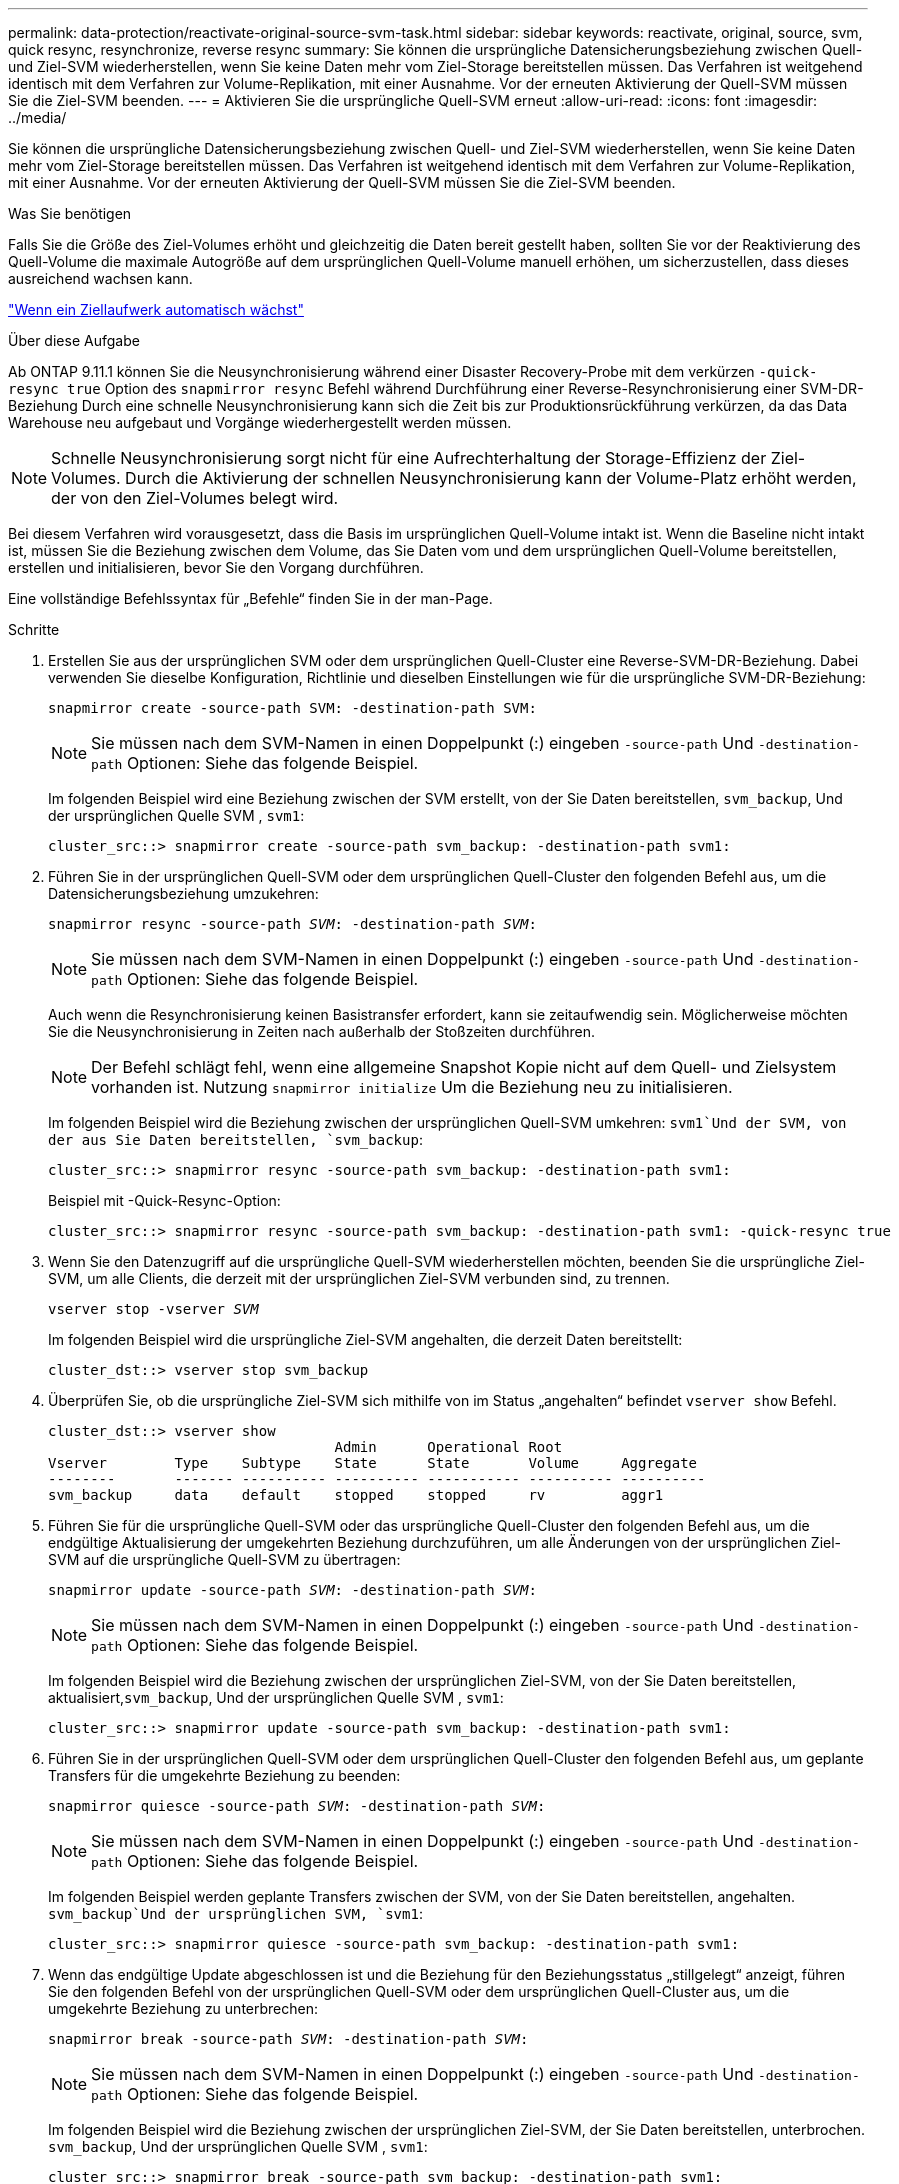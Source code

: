 ---
permalink: data-protection/reactivate-original-source-svm-task.html 
sidebar: sidebar 
keywords: reactivate, original, source, svm, quick resync, resynchronize, reverse resync 
summary: Sie können die ursprüngliche Datensicherungsbeziehung zwischen Quell- und Ziel-SVM wiederherstellen, wenn Sie keine Daten mehr vom Ziel-Storage bereitstellen müssen. Das Verfahren ist weitgehend identisch mit dem Verfahren zur Volume-Replikation, mit einer Ausnahme. Vor der erneuten Aktivierung der Quell-SVM müssen Sie die Ziel-SVM beenden. 
---
= Aktivieren Sie die ursprüngliche Quell-SVM erneut
:allow-uri-read: 
:icons: font
:imagesdir: ../media/


[role="lead"]
Sie können die ursprüngliche Datensicherungsbeziehung zwischen Quell- und Ziel-SVM wiederherstellen, wenn Sie keine Daten mehr vom Ziel-Storage bereitstellen müssen. Das Verfahren ist weitgehend identisch mit dem Verfahren zur Volume-Replikation, mit einer Ausnahme. Vor der erneuten Aktivierung der Quell-SVM müssen Sie die Ziel-SVM beenden.

.Was Sie benötigen
Falls Sie die Größe des Ziel-Volumes erhöht und gleichzeitig die Daten bereit gestellt haben, sollten Sie vor der Reaktivierung des Quell-Volume die maximale Autogröße auf dem ursprünglichen Quell-Volume manuell erhöhen, um sicherzustellen, dass dieses ausreichend wachsen kann.

link:destination-volume-grows-automatically-concept.html["Wenn ein Ziellaufwerk automatisch wächst"]

.Über diese Aufgabe
Ab ONTAP 9.11.1 können Sie die Neusynchronisierung während einer Disaster Recovery-Probe mit dem verkürzen `-quick-resync true` Option des `snapmirror resync` Befehl während Durchführung einer Reverse-Resynchronisierung einer SVM-DR-Beziehung Durch eine schnelle Neusynchronisierung kann sich die Zeit bis zur Produktionsrückführung verkürzen, da das Data Warehouse neu aufgebaut und Vorgänge wiederhergestellt werden müssen.


NOTE: Schnelle Neusynchronisierung sorgt nicht für eine Aufrechterhaltung der Storage-Effizienz der Ziel-Volumes. Durch die Aktivierung der schnellen Neusynchronisierung kann der Volume-Platz erhöht werden, der von den Ziel-Volumes belegt wird.

Bei diesem Verfahren wird vorausgesetzt, dass die Basis im ursprünglichen Quell-Volume intakt ist. Wenn die Baseline nicht intakt ist, müssen Sie die Beziehung zwischen dem Volume, das Sie Daten vom und dem ursprünglichen Quell-Volume bereitstellen, erstellen und initialisieren, bevor Sie den Vorgang durchführen.

Eine vollständige Befehlssyntax für „Befehle“ finden Sie in der man-Page.

.Schritte
. Erstellen Sie aus der ursprünglichen SVM oder dem ursprünglichen Quell-Cluster eine Reverse-SVM-DR-Beziehung. Dabei verwenden Sie dieselbe Konfiguration, Richtlinie und dieselben Einstellungen wie für die ursprüngliche SVM-DR-Beziehung:
+
`snapmirror create -source-path SVM: -destination-path SVM:`

+
[NOTE]
====
Sie müssen nach dem SVM-Namen in einen Doppelpunkt (:) eingeben `-source-path` Und `-destination-path` Optionen: Siehe das folgende Beispiel.

====
+
Im folgenden Beispiel wird eine Beziehung zwischen der SVM erstellt, von der Sie Daten bereitstellen, `svm_backup`, Und der ursprünglichen Quelle SVM , `svm1`:

+
[listing]
----
cluster_src::> snapmirror create -source-path svm_backup: -destination-path svm1:
----
. Führen Sie in der ursprünglichen Quell-SVM oder dem ursprünglichen Quell-Cluster den folgenden Befehl aus, um die Datensicherungsbeziehung umzukehren:
+
`snapmirror resync -source-path _SVM_: -destination-path _SVM_:`

+
[NOTE]
====
Sie müssen nach dem SVM-Namen in einen Doppelpunkt (:) eingeben `-source-path` Und `-destination-path` Optionen: Siehe das folgende Beispiel.

====
+
Auch wenn die Resynchronisierung keinen Basistransfer erfordert, kann sie zeitaufwendig sein. Möglicherweise möchten Sie die Neusynchronisierung in Zeiten nach außerhalb der Stoßzeiten durchführen.

+
[NOTE]
====
Der Befehl schlägt fehl, wenn eine allgemeine Snapshot Kopie nicht auf dem Quell- und Zielsystem vorhanden ist. Nutzung `snapmirror initialize` Um die Beziehung neu zu initialisieren.

====
+
Im folgenden Beispiel wird die Beziehung zwischen der ursprünglichen Quell-SVM umkehren: `svm1`Und der SVM, von der aus Sie Daten bereitstellen, `svm_backup`:

+
[listing]
----
cluster_src::> snapmirror resync -source-path svm_backup: -destination-path svm1:
----
+
Beispiel mit -Quick-Resync-Option:

+
[listing]
----
cluster_src::> snapmirror resync -source-path svm_backup: -destination-path svm1: -quick-resync true
----
. Wenn Sie den Datenzugriff auf die ursprüngliche Quell-SVM wiederherstellen möchten, beenden Sie die ursprüngliche Ziel-SVM, um alle Clients, die derzeit mit der ursprünglichen Ziel-SVM verbunden sind, zu trennen.
+
`vserver stop -vserver _SVM_`

+
Im folgenden Beispiel wird die ursprüngliche Ziel-SVM angehalten, die derzeit Daten bereitstellt:

+
[listing]
----
cluster_dst::> vserver stop svm_backup
----
. Überprüfen Sie, ob die ursprüngliche Ziel-SVM sich mithilfe von im Status „angehalten“ befindet `vserver show` Befehl.
+
[listing]
----
cluster_dst::> vserver show
                                  Admin      Operational Root
Vserver        Type    Subtype    State      State       Volume     Aggregate
--------       ------- ---------- ---------- ----------- ---------- ----------
svm_backup     data    default    stopped    stopped     rv         aggr1
----
. Führen Sie für die ursprüngliche Quell-SVM oder das ursprüngliche Quell-Cluster den folgenden Befehl aus, um die endgültige Aktualisierung der umgekehrten Beziehung durchzuführen, um alle Änderungen von der ursprünglichen Ziel-SVM auf die ursprüngliche Quell-SVM zu übertragen:
+
`snapmirror update -source-path _SVM_: -destination-path _SVM_:`

+
[NOTE]
====
Sie müssen nach dem SVM-Namen in einen Doppelpunkt (:) eingeben `-source-path` Und `-destination-path` Optionen: Siehe das folgende Beispiel.

====
+
Im folgenden Beispiel wird die Beziehung zwischen der ursprünglichen Ziel-SVM, von der Sie Daten bereitstellen, aktualisiert,`svm_backup`, Und der ursprünglichen Quelle SVM , `svm1`:

+
[listing]
----
cluster_src::> snapmirror update -source-path svm_backup: -destination-path svm1:
----
. Führen Sie in der ursprünglichen Quell-SVM oder dem ursprünglichen Quell-Cluster den folgenden Befehl aus, um geplante Transfers für die umgekehrte Beziehung zu beenden:
+
`snapmirror quiesce -source-path _SVM_: -destination-path _SVM_:`

+
[NOTE]
====
Sie müssen nach dem SVM-Namen in einen Doppelpunkt (:) eingeben `-source-path` Und `-destination-path` Optionen: Siehe das folgende Beispiel.

====
+
Im folgenden Beispiel werden geplante Transfers zwischen der SVM, von der Sie Daten bereitstellen, angehalten. `svm_backup`Und der ursprünglichen SVM, `svm1`:

+
[listing]
----
cluster_src::> snapmirror quiesce -source-path svm_backup: -destination-path svm1:
----
. Wenn das endgültige Update abgeschlossen ist und die Beziehung für den Beziehungsstatus „stillgelegt“ anzeigt, führen Sie den folgenden Befehl von der ursprünglichen Quell-SVM oder dem ursprünglichen Quell-Cluster aus, um die umgekehrte Beziehung zu unterbrechen:
+
`snapmirror break -source-path _SVM_: -destination-path _SVM_:`

+
[NOTE]
====
Sie müssen nach dem SVM-Namen in einen Doppelpunkt (:) eingeben `-source-path` Und `-destination-path` Optionen: Siehe das folgende Beispiel.

====
+
Im folgenden Beispiel wird die Beziehung zwischen der ursprünglichen Ziel-SVM, der Sie Daten bereitstellen, unterbrochen. `svm_backup`, Und der ursprünglichen Quelle SVM , `svm1`:

+
[listing]
----
cluster_src::> snapmirror break -source-path svm_backup: -destination-path svm1:
----
. Wenn die ursprüngliche Quell-SVM zuvor angehalten wurde, starten Sie aus dem ursprünglichen Quell-Cluster die ursprüngliche Quell-SVM:
+
`vserver start -vserver _SVM_`

+
Im folgenden Beispiel wird die ursprüngliche Quell-SVM gestartet:

+
[listing]
----
cluster_src::> vserver start svm1
----
. Wiederherstellung der ursprünglichen Datensicherungsbeziehung von der ursprünglichen Ziel-SVM oder dem ursprünglichen Ziel-Cluster
+
`snapmirror resync -source-path _SVM_: -destination-path _SVM_:`

+
[NOTE]
====
Sie müssen nach dem SVM-Namen in einen Doppelpunkt (:) eingeben `-source-path` Und `-destination-path` Optionen: Siehe das folgende Beispiel.

====
+
Im folgenden Beispiel wird die Beziehung zwischen der ursprünglichen Quell-SVM wiederhergestellt. `svm1`, Und das ursprüngliche Ziel SVM, `svm_backup`:

+
[listing]
----
cluster_dst::> snapmirror resync -source-path svm1: -destination-path svm_backup:
----
. Führen Sie für die ursprüngliche Quell-SVM oder das ursprüngliche Quell-Cluster den folgenden Befehl aus, um die umgekehrte Datensicherungsbeziehung zu löschen:
+
`snapmirror delete -source-path _SVM_: -destination-path _SVM_:`

+
[NOTE]
====
Sie müssen nach dem SVM-Namen in einen Doppelpunkt (:) eingeben `-source-path` Und `-destination-path` Optionen: Siehe das folgende Beispiel.

====
+
Im folgenden Beispiel wird die umgekehrte Beziehung zwischen der ursprünglichen Ziel-SVM gelöscht. `svm_backup`, Und der ursprünglichen Quelle SVM , `svm1`:

+
[listing]
----
cluster_src::> snapmirror delete -source-path svm_backup: -destination-path svm1:
----
. Geben Sie für die ursprüngliche Ziel-SVM oder das ursprüngliche Ziel-Cluster die umgekehrte Datensicherungsbeziehung frei:
+
`snapmirror release -source-path SVM: -destination-path SVM:`

+
[NOTE]
====
Sie müssen nach dem SVM-Namen in einen Doppelpunkt (:) eingeben `-source-path` Und `-destination-path` Optionen: Siehe das folgende Beispiel.

====
+
Im folgenden Beispiel werden die umgekehrten Beziehungen zwischen der ursprünglichen Ziel-SVM, svm_Backup und der ursprünglichen Quell-SVM freigegeben. `svm1`

+
[listing]
----
cluster_dst::> snapmirror release -source-path svm_backup: -destination-path svm1:
----


.Nachdem Sie fertig sind
Verwenden Sie die `snapmirror show` Befehl zur Überprüfung, ob die SnapMirror Beziehung erstellt wurde. Eine vollständige Befehlssyntax finden Sie in der man-Page.
